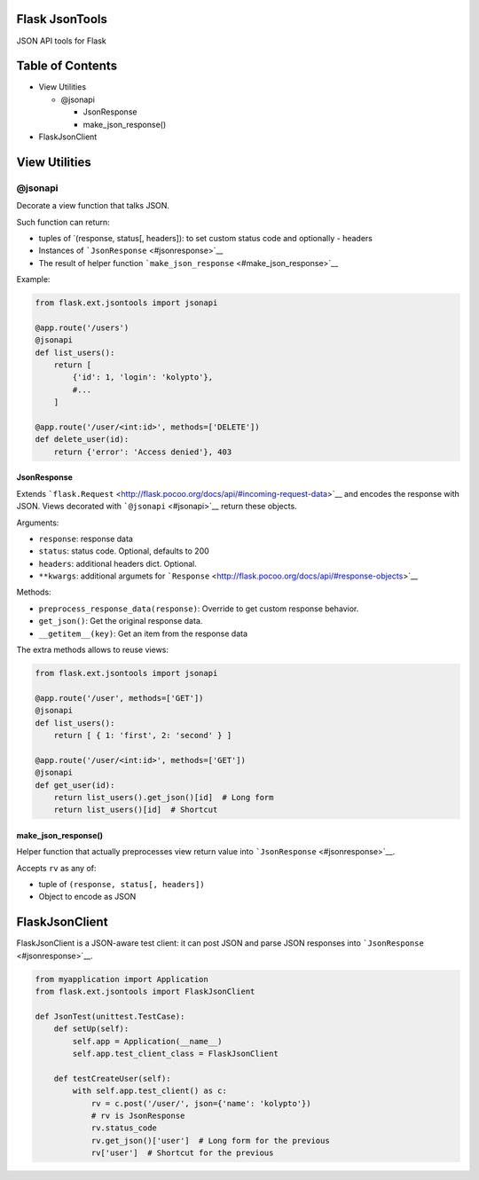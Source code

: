 |Build Status|

Flask JsonTools
===============

JSON API tools for Flask

Table of Contents
=================

-  View Utilities

   -  @jsonapi

      -  JsonResponse
      -  make\_json\_response()

-  FlaskJsonClient

View Utilities
==============

@jsonapi
--------

Decorate a view function that talks JSON.

Such function can return:

-  tuples of \`(response, status[, headers]): to set custom status code
   and optionally - headers
-  Instances of ```JsonResponse`` <#jsonresponse>`__
-  The result of helper function
   ```make_json_response`` <#make_json_response>`__

Example:

.. code:: python

    from flask.ext.jsontools import jsonapi

    @app.route('/users')
    @jsonapi
    def list_users():
        return [
            {'id': 1, 'login': 'kolypto'},
            #...
        ]
       
    @app.route('/user/<int:id>', methods=['DELETE'])
    def delete_user(id):
        return {'error': 'Access denied'}, 403

JsonResponse
~~~~~~~~~~~~

Extends
```flask.Request`` <http://flask.pocoo.org/docs/api/#incoming-request-data>`__
and encodes the response with JSON. Views decorated with
```@jsonapi`` <#jsonapi>`__ return these objects.

Arguments:

-  ``response``: response data
-  ``status``: status code. Optional, defaults to 200
-  ``headers``: additional headers dict. Optional.
-  ``**kwargs``: additional argumets for
   ```Response`` <http://flask.pocoo.org/docs/api/#response-objects>`__

Methods:

-  ``preprocess_response_data(response)``: Override to get custom
   response behavior.
-  ``get_json()``: Get the original response data.
-  ``__getitem__(key)``: Get an item from the response data

The extra methods allows to reuse views:

.. code:: python

    from flask.ext.jsontools import jsonapi

    @app.route('/user', methods=['GET'])
    @jsonapi
    def list_users():
        return [ { 1: 'first', 2: 'second' } ]
        
    @app.route('/user/<int:id>', methods=['GET'])
    @jsonapi
    def get_user(id):
        return list_users().get_json()[id]  # Long form
        return list_users()[id]  # Shortcut

make\_json\_response()
~~~~~~~~~~~~~~~~~~~~~~

Helper function that actually preprocesses view return value into
```JsonResponse`` <#jsonresponse>`__.

Accepts ``rv`` as any of:

-  tuple of ``(response, status[, headers])``
-  Object to encode as JSON

FlaskJsonClient
===============

FlaskJsonClient is a JSON-aware test client: it can post JSON and parse
JSON responses into ```JsonResponse`` <#jsonresponse>`__.

.. code:: python

    from myapplication import Application
    from flask.ext.jsontools import FlaskJsonClient

    def JsonTest(unittest.TestCase):
        def setUp(self):
            self.app = Application(__name__)
            self.app.test_client_class = FlaskJsonClient
            
        def testCreateUser(self):
            with self.app.test_client() as c:
                rv = c.post('/user/', json={'name': 'kolypto'})
                # rv is JsonResponse
                rv.status_code
                rv.get_json()['user']  # Long form for the previous
                rv['user']  # Shortcut for the previous

.. |Build Status| image:: https://api.travis-ci.org/kolypto/py-flask-jsontools.png?branch=master
   :target: https://travis-ci.org/kolypto/py-flask-jsontools
